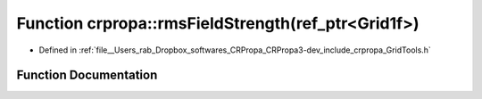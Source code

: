 .. _exhale_function_group__Core_1ga788ff1002bda23d428e0e43ac5b7cf3a:

Function crpropa::rmsFieldStrength(ref_ptr<Grid1f>)
===================================================

- Defined in :ref:`file__Users_rab_Dropbox_softwares_CRPropa_CRPropa3-dev_include_crpropa_GridTools.h`


Function Documentation
----------------------


.. doxygenfunction:: crpropa::rmsFieldStrength(ref_ptr<Grid1f>)
